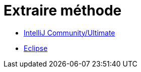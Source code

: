 = Extraire méthode

* link:intellij-common-extract-method.adoc[IntelliJ Community/Ultimate]
* link:eclipse-common-extract-method.adoc[Eclipse]